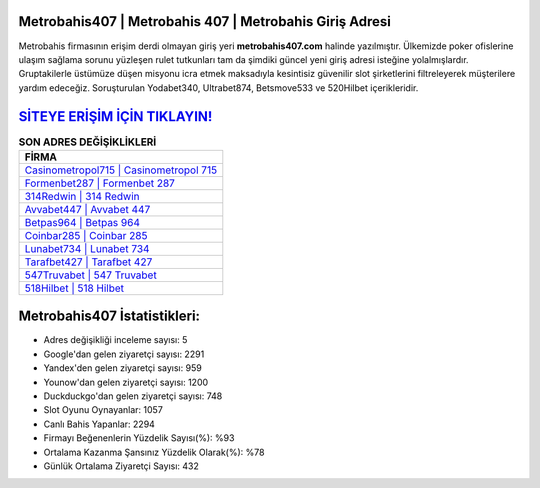 ﻿Metrobahis407 | Metrobahis 407 | Metrobahis Giriş Adresi
===================================

.. image:: images/metrobahis-giris.jpg
   :width: 600
   
Metrobahis firmasının erişim derdi olmayan giriş yeri **metrobahis407.com** halinde yazılmıştır. Ülkemizde poker ofislerine ulaşım sağlama sorunu yüzleşen rulet tutkunları tam da şimdiki güncel yeni giriş adresi isteğine yolalmışlardır. Gruptakilerle üstümüze düşen misyonu icra etmek maksadıyla kesintisiz güvenilir slot şirketlerini filtreleyerek müşterilere yardım edeceğiz. Soruşturulan Yodabet340, Ultrabet874, Betsmove533 ve 520Hilbet içerikleridir.

`SİTEYE ERİŞİM İÇİN TIKLAYIN! <https://uclck.me/gonow>`_
==============

.. list-table:: **SON ADRES DEĞİŞİKLİKLERİ**
   :widths: 100
   :header-rows: 1

   * - FİRMA
   * - `Casinometropol715 | Casinometropol 715 <casinometropol715-casinometropol-715-casinometropol-giris-adresi.html>`_
   * - `Formenbet287 | Formenbet 287 <formenbet287-formenbet-287-formenbet-giris-adresi.html>`_
   * - `314Redwin | 314 Redwin <314redwin-314-redwin-redwin-giris-adresi.html>`_	 
   * - `Avvabet447 | Avvabet 447 <avvabet447-avvabet-447-avvabet-giris-adresi.html>`_	 
   * - `Betpas964 | Betpas 964 <betpas964-betpas-964-betpas-giris-adresi.html>`_ 
   * - `Coinbar285 | Coinbar 285 <coinbar285-coinbar-285-coinbar-giris-adresi.html>`_
   * - `Lunabet734 | Lunabet 734 <lunabet734-lunabet-734-lunabet-giris-adresi.html>`_	 
   * - `Tarafbet427 | Tarafbet 427 <tarafbet427-tarafbet-427-tarafbet-giris-adresi.html>`_
   * - `547Truvabet | 547 Truvabet <547truvabet-547-truvabet-truvabet-giris-adresi.html>`_
   * - `518Hilbet | 518 Hilbet <518hilbet-518-hilbet-hilbet-giris-adresi.html>`_
	 
Metrobahis407 İstatistikleri:
===================================	 
* Adres değişikliği inceleme sayısı: 5
* Google'dan gelen ziyaretçi sayısı: 2291
* Yandex'den gelen ziyaretçi sayısı: 959
* Younow'dan gelen ziyaretçi sayısı: 1200
* Duckduckgo'dan gelen ziyaretçi sayısı: 748
* Slot Oyunu Oynayanlar: 1057
* Canlı Bahis Yapanlar: 2294
* Firmayı Beğenenlerin Yüzdelik Sayısı(%): %93
* Ortalama Kazanma Şansınız Yüzdelik Olarak(%): %78
* Günlük Ortalama Ziyaretçi Sayısı: 432
